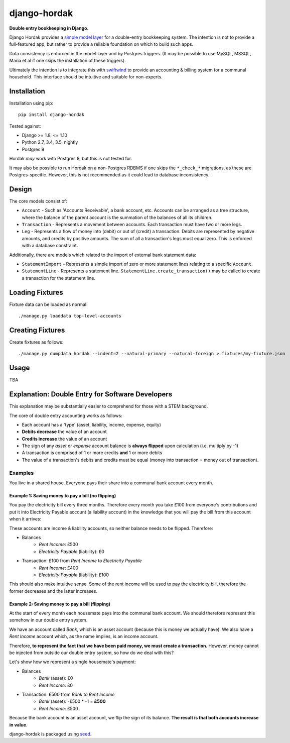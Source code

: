 django-hordak
=============

**Double entry bookkeeping in Django.**

Django Hordak provides a `simple model layer`_ for a double-entry bookkeeping
system. The intention is not to provide a full-featured app, but rather
to provide a reliable foundation on which to build such apps.

Data consistency is enforced in the model layer and by Postgres triggers.
(It may be possible to use MySQL, MSSQL, Maria et al if one skips the
installation of these triggers).

Ultimately the intention is to integrate this with swiftwind_ to provide
an accounting & billing system for a communal household. This interface
should be intuitive and suitable for non-experts.

.. image:: https://img.shields.io/pypi/v/django-hordak.svg
    :target: https://badge.fury.io/py/django-hordak

.. image:: https://img.shields.io/pypi/dm/django-hordak.svg
    :target: https://pypi.python.org/pypi/django-hordak

.. image:: https://img.shields.io/github/license/waldocollective/django-hordak.svg
    :target: https://pypi.python.org/pypi/django-hordak/

.. image:: https://travis-ci.org/waldocollective/django-hordak.svg?branch=master
    :target: https://travis-ci.org/waldocollective/django-hordak/

.. image:: https://coveralls.io/repos/github/waldocollective/django-hordak/badge.svg?branch=master
    :target: https://coveralls.io/github/waldocollective/django-hordak?branch=master

Installation
------------

Installation using pip::

    pip install django-hordak

Tested against:

- Django >= 1.8, <= 1.10
- Python 2.7, 3.4, 3.5, nightly
- Postgres 9

Hordak *may* work with Postgres 8, but this is not tested for.

It may also be possible to run Hordak on a
non-Postgres RDBMS if one skips the ``*_check_*`` migrations, as these are Postgres-specific.
However, this is not recommended as it could lead to database inconsistency.

Design
------

The core models consist of:

- ``Account`` - Such as 'Accounts Receivable', a bank account, etc. Accounts can be arranged as a tree structure,
  where the balance of the parent account is the summation of the balances of all its children.
- ``Transaction`` - Represents a movement between accounts. Each transaction must have two or more legs.
- ``Leg`` - Represents a flow of money into (debit) or out of (credit) a transaction. Debits are represented by
  negative amounts, and credits by positive amounts. The sum of all a transaction's legs must equal zero. This is
  enforced with a database constraint.

Additionally, there are models which related to the import of external bank statement data:

- ``StatementImport`` - Represents a simple import of zero or more statement lines relating to a specific ``Account``.
- ``StatementLine`` - Represents a statement line. ``StatementLine.create_transaction()`` may be called to
  create a transaction for the statement line.

Loading Fixtures
----------------

Fixture data can be loaded as normal::

    ./manage.py loaddata top-level-accounts

Creating Fixtures
-----------------

Create fixtures as follows::

    ./manage.py dumpdata hordak --indent=2 --natural-primary --natural-foreign > fixtures/my-fixture.json

Usage
-----

TBA

Explanation: Double Entry for Software Developers
-------------------------------------------------

This explanation may be substantially easier to comprehend for those with a STEM background.

The core of double entry accounting works as follows:

- Each account has a 'type' (asset, liability, income, expense, equity)
- **Debits decrease** the value of an account
- **Credits increase** the value of an account
- The sign of any *asset* or *expense* account balance is **always flipped** upon calculation (i.e. multiply by -1)
- A transaction is comprised of 1 or more credits **and** 1 or more debits
- The value of a transaction's debits and credits must be equal (money into transaction = money out of transaction).

Examples
~~~~~~~~

You live in a shared house. Everyone pays their share into a communal bank account
every month.

Example 1: Saving money to pay a bill (no flipping)
'''''''''''''''''''''''''''''''''''''''''''''''''''

You pay the electricity bill every three months. Therefore every month you take £100
from everyone's contributions and put it into Electricity Payable account (a liability
account) in the knowledge that you will pay the bill from this account when it arrives:

These accounts are income & liability accounts, so neither balance needs to be flipped. Therefore:

- Balances
   - *Rent Income*: £500
   - *Electricity Payable* (liability): £0
- Transaction: £100 from *Rent Income* to *Electricity Payable*
   - *Rent Income*: £400
   - *Electricity Payable* (liability): £100

This should also make intuitive sense. Some of the rent income will be used to pay the electricity
bill, therefore the former decreases and the latter increases.

Example 2: Saving money to pay a bill (flipping)
'''''''''''''''''''''''''''''''''''''''''''''''''''

At the start of every month each housemate pays into the communal bank account. We
should therefore represent this somehow in our double entry system.

We have an account called *Bank*, which is an asset account (because this is money
we actually have). We also have a *Rent Income* account which, as the name implies, is an
income account.

Therefore, **to represent the fact that we have been paid money, we must create a transaction**.
However, money cannot be injected from outside our double entry system, so how do we deal with this?

Let's show how we represent a single housemate's payment:

- Balances
   - *Bank* (asset): £0
   - *Rent Income*: £0
- Transaction: £500 from *Bank* to *Rent Income*
   - *Bank* (asset): -£500 * -1 = **£500**
   - *Rent Income*: £500

Because the bank account is an asset account, we flip the sign of its balance.
**The result is that both accounts increase in value.**


django-hordak is packaged using seed_.

.. _seed: https://github.com/adamcharnock/seed/

.. _swiftwind: https://github.com/waldocollective/swiftwind/

.. _simple model layer: https://github.com/waldocollective/django-hordak/blob/master/hordak/models.py
